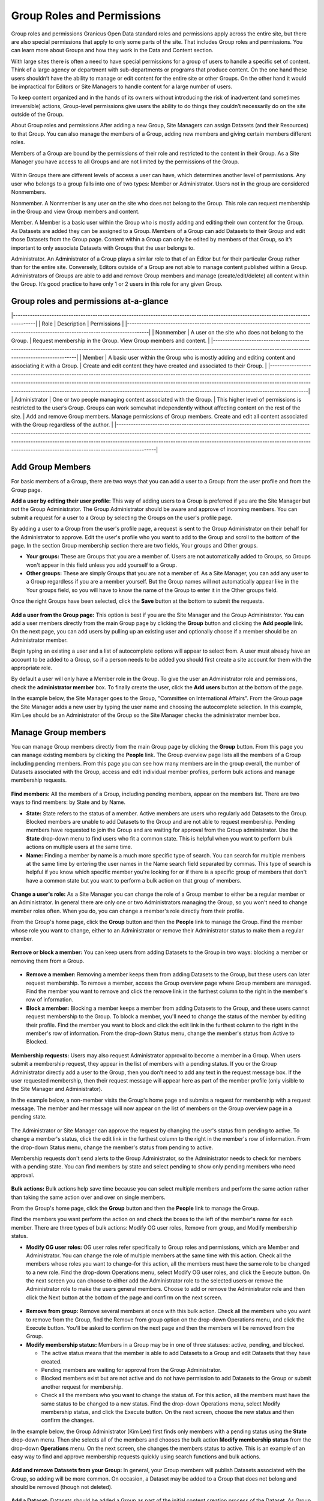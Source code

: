 ===========================
Group Roles and Permissions
===========================

Group roles and permissions
Granicus Open Data standard roles and permissions apply across the entire site, but there are also special permissions that apply to only some parts of the site. That includes Group roles and permissions. You can learn more about Groups and how they work in the Data and Content section.

With large sites there is often a need to have special permissions for a group of users to handle a specific set of content. Think of a large agency or department with sub-departments or programs that produce content. On the one hand these users shouldn’t have the ability to manage or edit content for the entire site or other Groups. On the other hand it would be impractical for Editors or Site Managers to handle content for a large number of users.

To keep content organized and in the hands of its owners without introducing the risk of inadvertent (and sometimes irreversible) actions, Group-level permissions give users the ability to do things they couldn’t necessarily do on the site outside of the Group.

About Group roles and permissions
After adding a new Group, Site Managers can assign Datasets (and their Resources) to that Group. You can also manage the members of a Group, adding new members and giving certain members different roles.

Members of a Group are bound by the permissions of their role and restricted to the content in their Group. As a Site Manager you have access to all Groups and are not limited by the permissions of the Group.

.. figure:: ../images/site_manager_playbook/group_roles_and_permissions/group_roles_perms_01.png
   :alt: An example of a Group of an out-of-the-box DKAN site.

Within Groups there are different levels of access a user can have, which determines another level of permissions. Any user who belongs to a group falls into one of two types: Member or Administrator. Users not in the group are considered Nonmembers.

Nonmember. A Nonmember is any user on the site who does not belong to the Group. This role can request membership in the Group and view Group members and content.

Member. A Member is a basic user within the Group who is mostly adding and editing their own content for the Group. As Datasets are added they can be assigned to a Group. Members of a Group can add Datasets to their Group and edit those Datasets from the Group page. Content within a Group can only be edited by members of that Group, so it’s important to only associate Datasets with Groups that the user belongs to.

Administrator. An Administrator of a Group plays a similar role to that of an Editor but for their particular Group rather than for the entire site. Conversely, Editors outside of a Group are not able to manage content published within a Group. Administrators of Groups are able to add and remove Group members and manage (create/edit/delete) all content within the Group. It’s good practice to have only 1 or 2 users in this role for any given Group.

Group roles and permissions at-a-glance
~~~~~~~~~~~~~~~~~~~~~~~~~~~~~~~~~~~~~~~

|-------------------------------------------------------------------------------------------------------------------------------------|
| Role | Description | Permissions |
|-------------------------------------------------------------------------------------------------------------------------------------|
| Nonmember	| A user on the site who does not belong to the Group. | Request membership in the Group. View Group members and content. |
|-----------------------------------------------------------------------------------------------------------------------------------------------------------------------------------------------|
| Member	| A basic user within the Group who is mostly adding and editing content and associating it with a Group.	| Create and edit content they have created and associated to their Group.  |
|----------------------------------------------------------------------------------------------------------------------------------------------------------------------------------------------------------------------------------------------------------------------------------------------------------------------------------------------------------------------------------------------------|
| Administrator	| One or two people managing content associated with the Group. | This higher level of permissions is restricted to the user’s Group. Groups can work somewhat independently without affecting content on the rest of the site. | Add and remove Group members. Manage permissions of Group members. Create and edit all content associated with the Group regardless of the author. |
|----------------------------------------------------------------------------------------------------------------------------------------------------------------------------------------------------------------------------------------------------------------------------------------------------------------------------------------------------------------------------------------------------|

Add Group Members
~~~~~~~~~~~~~~~~~

For basic members of a Group, there are two ways that you can add a user to a Group: from the user profile and from the Group page.

**Add a user by editing their user profile:** This way of adding users to a Group is preferred if you are the Site Manager but not the Group Administrator. The Group Administrator should be aware and approve of incoming members. You can submit a request for a user to a Group by selecting the Groups on the user's profile page.

By adding a user to a Group from the user's profile page, a request is sent to the Group Administrator on their behalf for the Administrator to approve. Edit the user's profile who you want to add to the Group and scroll to the bottom of the page. In the section Group membership section there are two fields, Your groups and Other groups.

- **Your groups:** These are Groups that you are a member of. Users are not automatically added to Groups, so Groups won't appear in this field unless you add yourself to a Group.

- **Other groups:** These are simply Groups that you are not a member of. As a Site Manager, you can add any user to a Group regardless if you are a member yourself. But the Group names will not automatically appear like in the Your groups field, so you will have to know the name of the Group to enter it in the Other groups field.

Once the right Groups have been selected, click the **Save** button at the bottom to submit the requests.

.. figure:: ../images/site_manager_playbook/group_roles_and_permissions/group_roles_perms_02.png
   :alt: The "Group membership" portion of a user's profile page.

**Add a user from the Group page:** This option is best if you are the Site Manager and the Group Administrator. You can add a user members directly from the main Group page by clicking the **Group** button and clicking the **Add people** link. On the next page, you can add users by pulling up an existing user and optionally choose if a member should be an Administrator member.

Begin typing an existing a user and a list of autocomplete options will appear to select from. A user must already have an account to be added to a Group, so if a person needs to be added you should first create a site account for them with the appropriate role.

By default a user will only have a Member role in the Group. To give the user an Administrator role and permissions, check the **administrator member** box. To finally create the user, click the **Add users** button at the bottom of the page.

In the example below, the Site Manager goes to the Group, "Committee on International Affairs". From the Group page the Site Manager adds a new user by typing the user name and choosing the autocomplete selection. In this example, Kim Lee should be an Administrator of the Group so the Site Manager checks the administrator member box.

.. figure:: ../images/site_manager_playbook/group_roles_and_permissions/group_roles_perms_03.gif
   :alt: An animated screencap showing the process of adding a new user to a Group.

Manage Group members
~~~~~~~~~~~~~~~~~~~~

You can manage Group members directly from the main Group page by clicking the **Group** button. From this page you can manage existing members by clicking the **People** link. The Group overview page lists all the members of a Group including pending members. From this page you can see how many members are in the group overall, the number of Datasets associated with the Group, access and edit individual member profiles, perform bulk actions and manage membership requests.

.. figure:: ../images/site_manager_playbook/group_roles_and_permissions/group_roles_perms_04.png
   :alt: The "Group Overview" screen showing Group membership.

**Find members:** All the members of a Group, including pending members, appear on the members list. There are two ways to find members: by State and by Name.

- **State:** State refers to the status of a member. Active members are users who regularly add Datasets to the Group. Blocked members are unable to add Datasets to the Group and are not able to request membership. Pending members have requested to join the Group and are waiting for approval from the Group administrator. Use the **State** drop-down menu to find users who fit a common state. This is helpful when you want to perform bulk actions on multiple users at the same time.

- **Name:** Finding a member by name is a much more specific type of search. You can search for multiple members at the same time by entering the user names in the Name search field separated by commas. This type of search is helpful if you know which specific member you're looking for or if there is a specific group of members that don't have a common state but you want to perform a bulk action on that group of members.

.. figure:: ../images/site_manager_playbook/group_roles_and_permissions/group_roles_perms_05.png
   :alt: This screen is what you'll see when searching for a Group member by name.

**Change a user's role:** As a Site Manager you can change the role of a Group member to either be a regular member or an Administrator. In general there are only one or two Administrators managing the Group, so you won't need to change member roles often. When you do, you can change a member's role directly from their profile.

From the Group's home page, click the **Group** button and then the **People** link to manage the Group. Find the member whose role you want to change, either to an Administrator or remove their Administrator status to make them a regular member.

.. figure:: ../images/site_manager_playbook/group_roles_and_permissions/group_roles_perms_06.gif
   :alt: This animated screencap shows what it looks like when a Site Manager edits a user's membership within a Group.

**Remove or block a member:** You can keep users from adding Datasets to the Group in two ways: blocking a member or removing them from a Group.

.. figure:: ../images/site_manager_playbook/group_roles_and_permissions/group_roles_perms_07.png
   :alt: This screencap shows Group members and whether they're active or have been blocked.

- **Remove a member:** Removing a member keeps them from adding Datasets to the Group, but these users can later request membership. To remove a member, access the Group overview page where Group members are managed. Find the member you want to remove and click the remove link in the furthest column to the right in the member's row of information.

- **Block a member:** Blocking a member keeps a member from adding Datasets to the Group, and these users cannot request membership to the Group. To block a member, you'll need to change the status of the member by editing their profile. Find the member you want to block and click the edit link in the furthest column to the right in the member's row of information. From the drop-down Status menu, change the member's status from Active to Blocked.

.. figure:: ../images/site_manager_playbook/group_roles_and_permissions/group_roles_perms_08.png
   :alt: This screencap shows what you'll see when editing a user's Group membership.

**Membership requests:** Users may also request Administrator approval to become a member in a Group. When users submit a membership request, they appear in the list of members with a pending status. If you or the Group Administrator directly add a user to the Group, then you don’t need to add any text in the request message box. If the user requested membership, then their request message will appear here as part of the member profile (only visible to the Site Manager and Administrator).

In the example below, a non-member visits the Group's home page and submits a request for membership with a request message. The member and her message will now appear on the list of members on the Group overview page in a pending state.

.. figure:: ../images/site_manager_playbook/group_roles_and_permissions/group_roles_perms_09.gif
   :alt: This animated screencap shows the process of a user requesting membership to a Group.

The Administrator or Site Manager can approve the request by changing the user's status from pending to active. To change a member's status, click the edit link in the furthest column to the right in the member's row of information. From the drop-down Status menu, change the member's status from pending to active.

Membership requests don't send alerts to the Group Administrator, so the Administrator needs to check for members with a pending state. You can find members by state and select pending to show only pending members who need approval.

.. figure:: ../images/site_manager_playbook/group_roles_and_permissions/group_roles_perms_10.gif
   :alt: This animated screencap shows the process of editing a user's Group membership.

**Bulk actions:** Bulk actions help save time because you can select multiple members and perform the same action rather than taking the same action over and over on single members.

From the Group's home page, click the **Group** button and then the **People** link to manage the Group.

Find the members you want perform the action on and check the boxes to the left of the member's name for each member. There are three types of bulk actions: Modify OG user roles, Remove from group, and Modify membership status.

- **Modify OG user roles:** OG user roles refer specifically to Group roles and permissions, which are Member and Administrator. You can change the role of multiple members at the same time with this action. Check all the members whose roles you want to change–for this action, all the members must have the same role to be changed to a new role. Find the drop-down Operations menu, select Modify OG user roles, and click the Execute button. On the next screen you can choose to either add the Administrator role to the selected users or remove the Administrator role to make the users general members. Choose to add or remove the Administrator role and then click the Next button at the bottom of the page and confirm on the next screen.

.. figure:: ../images/site_manager_playbook/group_roles_and_permissions/group_roles_perms_11.png
   :alt: This screencap shows the process of editing OG user roles.

- **Remove from group:** Remove several members at once with this bulk action. Check all the members who you want to remove from the Group, find the Remove from group option on the drop-down Operations menu, and click the Execute button. You'll be asked to confirm on the next page and then the members will be removed from the Group.

- **Modify membership status:** Members in a Group may be in one of three statuses: active, pending, and blocked.

  - The active status means that the member is able to add Datasets to a Group and edit Datasets that they have created.
  - Pending members are waiting for approval from the Group Administrator.
  - Blocked members exist but are not active and do not have permission to add Datasets to the Group or submit another request for membership.
  - Check all the members who you want to change the status of. For this action, all the members must have the same status to be changed to a new status. Find the drop-down Operations menu, select Modify membership status, and click the Execute button. On the next screen, choose the new status and then confirm the changes.

In the example below, the Group Administrator (Kim Lee) first finds only members with a pending status using the **State** drop-down menu. Then she selects all of the members and chooses the bulk action **Modify membership status** from the drop-down **Operations** menu. On the next screen, she changes the members status to active. This is an example of an easy way to find and approve membership requests quickly using search functions and bulk actions.

.. figure:: ../images/site_manager_playbook/group_roles_and_permissions/group_roles_perms_12.gif
   :alt: This animated screencap shows the process of modifying OG user roles.

**Add and remove Datasets from your Group:** In general, your Group members will publish Datasets associated with the Group, so adding will be more common. On occasion, a Dataset may be added to a Group that does not belong and should be removed (though not deleted).

.. figure:: ../images/site_manager_playbook/group_roles_and_permissions/group_roles_perms_13.png
   :alt: This screencap shows what you'll see at the bottom of a Dataset's page when editing it and selecting which Groups it should be assigned to.

**Add a Dataset:** Datasets should be added a Group as part of the initial content creation process of the Dataset. As Group members add new content to the site they should associate the Dataset with the Group before finally publishing. Users who created the content can later edit the Dataset to add to a Group, and as a Site Manager you can add any Dataset regardless of the author. Once the Dataset is published and associated with the Group, it will appear on the Group's home page. Read the section on adding a Dataset to find more detail on how to add a Dataset to a Group.

**Remove a Dataset:** Though Datasets appear on the Group's home page once a Dataset is published and associated with the Group, they are not managed within the Group. To remove a Dataset, the content author, Group Administrator, or Site Manager needs to edit the Dataset directly and remove the Group associated with the Dataset. Once the Group is removed from the Dataset it will no longer appear on the Group's home page.
